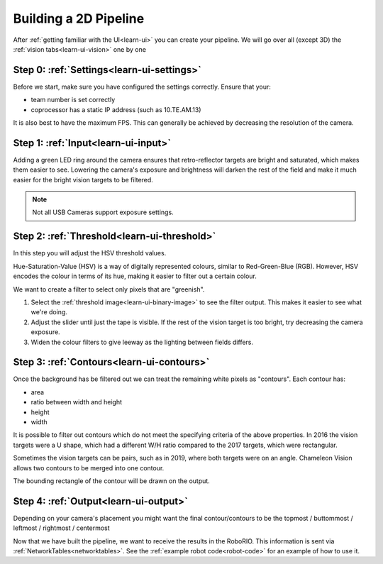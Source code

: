 Building a 2D Pipeline
========================

After :ref:`getting familiar with the UI<learn-ui>` you can create your pipeline.
We will go over all (except 3D) the :ref:`vision tabs<learn-ui-vision>` one by one

Step 0: :ref:`Settings<learn-ui-settings>`
-------------------------------------------

Before we start, make sure you have configured the settings correctly.
Ensure that your:

* team number is set correctly
* coprocessor has a static IP address (such as 10.TE.AM.13)

It is also best to have the maximum FPS.
This can generally be achieved by decreasing the resolution of the camera.

Step 1: :ref:`Input<learn-ui-input>`
--------------------------------------

Adding a green LED ring around the camera ensures that retro-reflector targets are bright and saturated, which makes them easier to see.
Lowering the camera's exposure and brightness will darken the rest of the field and make it much easier for the bright vision targets to be filtered.

.. note::
	Not all USB Cameras support exposure settings.


Step 2: :ref:`Threshold<learn-ui-threshold>`
-----------------------------------------------

In this step you will adjust the HSV threshold values.

Hue-Saturation-Value (HSV) is a way of digitally represented colours, similar to Red-Green-Blue (RGB).
However, HSV encodes the colour in terms of its hue, making it easier to filter out a certain colour.

We want to create a filter to select only pixels that are "greenish".

#. Select the :ref:`threshold image<learn-ui-binary-image>` to see the filter output. 
   This makes it easier to see what we're doing.
#. Adjust the slider until just the tape is visible.
   If the rest of the vision target is too bright, try decreasing the camera exposure.
#. Widen the colour filters to give leeway as the lighting between fields differs.


Step 3: :ref:`Contours<learn-ui-contours>` 
-----------------------------------------------

Once the background has be filtered out we can treat the remaining white pixels as "contours".
Each contour has:

* area
* ratio between width and height
* height
* width

It is possible to filter out contours which do not meet the specifying criteria of the above properties.
In 2016 the vision targets were a U shape, which had a different W/H ratio compared to the 2017 targets, which were rectangular.

Sometimes the vision targets can be pairs, such as in 2019, where both targets were on an angle.
Chameleon Vision allows two contours to be merged into one contour.

The bounding rectangle of the contour will be drawn on the output.

Step 4: :ref:`Output<learn-ui-output>`
------------------------------------------

Depending on your camera's placement you might want the final contour/contours to be the topmost / buttommost / leftmost / rightmost / centermost

Now that we have built the pipeline, we want to receive the results in the RoboRIO.
This information is sent via :ref:`NetworkTables<networktables>`.
See the :ref:`example robot code<robot-code>` for an example of how to use it.